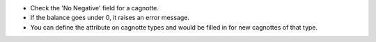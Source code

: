 * Check the 'No Negative' field for a cagnotte.
* If the balance goes under 0, it raises an error message.

* You can define the attribute on cagnotte types and would be filled in
  for new cagnottes of that type.
